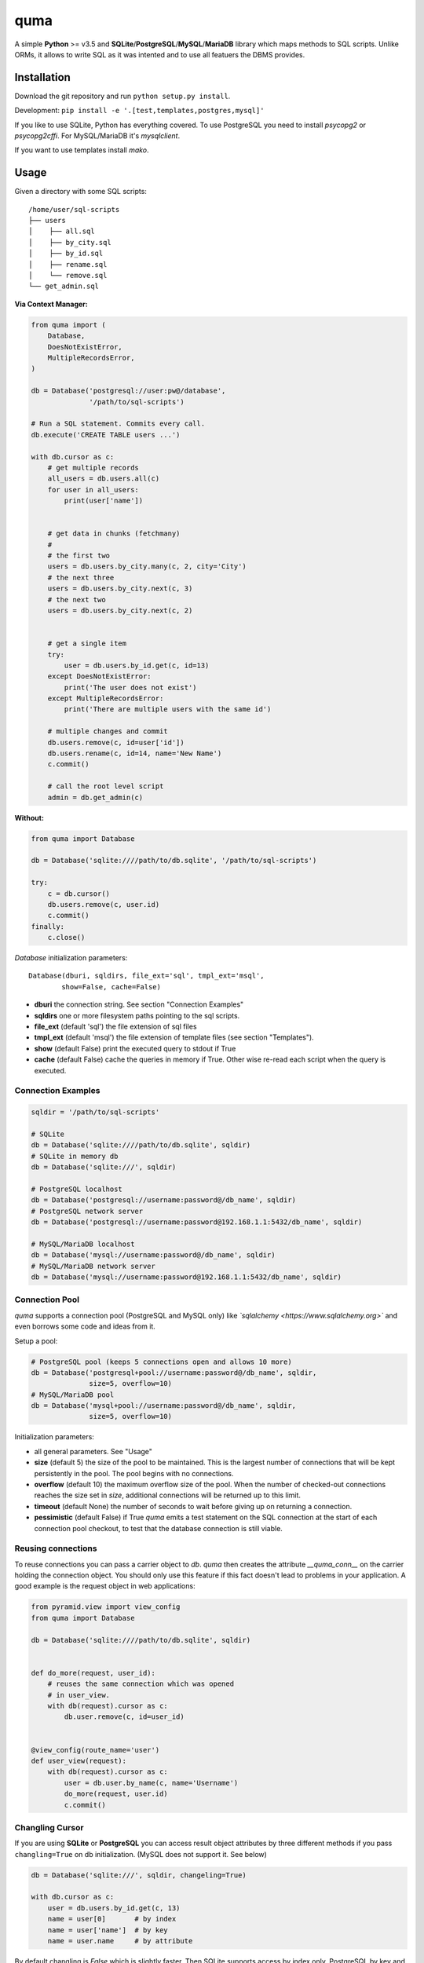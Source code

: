****
quma
****

A simple **Python** >= v3.5 and **SQLite**/**PostgreSQL**/**MySQL**/**MariaDB** library 
which maps methods to SQL scripts. Unlike ORMs, it allows to write SQL as
it was intented and to use all featuers the DBMS provides.

Installation
============

Download the git repository and run ``python setup.py install``.

Development: ``pip install -e '.[test,templates,postgres,mysql]'``

If you like to use SQLite, Python has everything covered. To use PostgreSQL
you need to install *psycopg2* or *psycopg2cffi*. For MySQL/MariaDB it's *mysqlclient*.

If you want to use templates install *mako*.


Usage
=====

Given a directory with some SQL scripts:

::

    /home/user/sql-scripts
    ├── users
    │    ├── all.sql
    │    ├── by_city.sql
    │    ├── by_id.sql
    │    ├── rename.sql
    │    └── remove.sql
    └── get_admin.sql
    
**Via Context Manager:**

.. code-block:: python

    from quma import (
        Database,
        DoesNotExistError, 
        MultipleRecordsError,
    )

    db = Database('postgresql://user:pw@/database', 
                  '/path/to/sql-scripts')

    # Run a SQL statement. Commits every call.
    db.execute('CREATE TABLE users ...')

    with db.cursor as c:
        # get multiple records
        all_users = db.users.all(c)
        for user in all_users:
            print(user['name'])


        # get data in chunks (fetchmany)
        #
        # the first two
        users = db.users.by_city.many(c, 2, city='City')
        # the next three
        users = db.users.by_city.next(c, 3)
        # the next two
        users = db.users.by_city.next(c, 2)


        # get a single item
        try:
            user = db.users.by_id.get(c, id=13)
        except DoesNotExistError:
            print('The user does not exist')
        except MultipleRecordsError:
            print('There are multiple users with the same id')

        # multiple changes and commit 
        db.users.remove(c, id=user['id'])
        db.users.rename(c, id=14, name='New Name')
        c.commit()

        # call the root level script
        admin = db.get_admin(c)

**Without:**

.. code-block:: python

    from quma import Database

    db = Database('sqlite:////path/to/db.sqlite', '/path/to/sql-scripts')

    try:
        c = db.cursor()
        db.users.remove(c, user.id)
        c.commit()
    finally:
        c.close()

`Database` initialization parameters:

::

    Database(dburi, sqldirs, file_ext='sql', tmpl_ext='msql', 
            show=False, cache=False)

* **dburi** the connection string. See section "Connection Examples"
* **sqldirs** one or more filesystem paths pointing to the sql scripts.
* **file_ext** (default 'sql') the file extension of sql files
* **tmpl_ext** (default 'msql') the file extension of template files 
  (see section "Templates").
* **show** (default False) print the executed query to stdout if True
* **cache** (default False) cache the queries in memory if True. Other
  wise re-read each script when the query is executed.


Connection Examples
-------------------

.. code-block:: python

    sqldir = '/path/to/sql-scripts'

    # SQLite
    db = Database('sqlite:////path/to/db.sqlite', sqldir)
    # SQLite in memory db
    db = Database('sqlite:///', sqldir)

    # PostgreSQL localhost
    db = Database('postgresql://username:password@/db_name', sqldir)
    # PostgreSQL network server
    db = Database('postgresql://username:password@192.168.1.1:5432/db_name', sqldir)

    # MySQL/MariaDB localhost
    db = Database('mysql://username:password@/db_name', sqldir)
    # MySQL/MariaDB network server
    db = Database('mysql://username:password@192.168.1.1:5432/db_name', sqldir)

Connection Pool
---------------

*quma* supports a connection pool (PostgreSQL and MySQL only) like 
*`sqlalchemy <https://www.sqlalchemy.org>`* and even borrows some
code and ideas from it.

Setup a pool:

.. code-block:: python

    # PostgreSQL pool (keeps 5 connections open and allows 10 more)
    db = Database('postgresql+pool://username:password@/db_name', sqldir,
                  size=5, overflow=10)
    # MySQL/MariaDB pool 
    db = Database('mysql+pool://username:password@/db_name', sqldir,
                  size=5, overflow=10)

Initialization parameters:

* all general parameters. See "Usage"
* **size** (default 5) the size of the pool to be maintained. This is the
  largest number of connections that will be kept persistently in the
  pool. The pool begins with no connections.
* **overflow** (default 10) the maximum overflow size of the pool. When 
  the number of checked-out connections reaches the size set in `size`,
  additional connections will be returned up to this limit.
* **timeout** (default None) the number of seconds to wait before giving
  up on returning a connection.
* **pessimistic** (default False) if True *quma* emits a test statement on 
  the SQL connection at the start of each connection pool checkout, 
  to test that the database connection is still viable.

Reusing connections
-------------------

To reuse connections you can pass a carrier object to `db`. *quma* then
creates the attribute `__quma_conn__` on the carrier holding the 
connection object. You should only use this feature if this fact doesn't
lead to problems in your application. A good example is the request
object in web applications:

.. code-block:: python

    from pyramid.view import view_config
    from quma import Database

    db = Database('sqlite:////path/to/db.sqlite', sqldir)


    def do_more(request, user_id):
        # reuses the same connection which was opened
        # in user_view.
        with db(request).cursor as c:
            db.user.remove(c, id=user_id)


    @view_config(route_name='user')
    def user_view(request):
        with db(request).cursor as c:
            user = db.user.by_name(c, name='Username')
            do_more(request, user.id)
            c.commit()

Changling Cursor
----------------

If you are using **SQLite** or **PostgreSQL** you can access result 
object attributes by three different methods if you pass 
``changling=True`` on db initialization. (MySQL does not support it. See below)

.. code-block:: python

    db = Database('sqlite:///', sqldir, changeling=True)

    with db.cursor as c:
        user = db.users.by_id.get(c, 13)
        name = user[0]       # by index
        name = user['name']  # by key
        name = user.name     # by attribute

By default changling is *False* which is slightly faster. Then SQLite 
supports access by index only. PostgreSQL by key and index (we use 
*psycopg.extras.DictCursor* internally).

MySQL/MariaDB supports access by index only, except you pass 
``dict_cursor=True`` on initialization. Then it supports access by 
key only.

Passing Parameters to SQL Queries
---------------------------------

SQLite supports two kinds of placeholders: question marks (*qmark* style)
and named placeholders (named style). PostgreSQL/MySQL/MariaDB support 
simple (`%s`) and named (`%(name)s`) *pyformat* placeholders:

.. code-block:: sql

    -- SQLite qmark
    SELECT name, email FROM users WHERE id = ?
    -- named
    SELECT name, email FROM users WHERE id = :id

    -- PostgreSQL/MySQL/MariaDB pyformat
    SELECT name, email FROM users WHERE id = %s
    -- named
    SELECT name, email FROM users WHERE id = %(id)s

.. code-block:: python

    # simple style (? or %s)
    db.users.by_id.get(c, 1)
    # named style (:name or %(name)s)
    db.users.by_id.get(c, id=1)

Templates
---------

*quma* supports SQL script templates using the
`Mako template library <http://www.makotemplates.org>`. By default
template files must have the file extension `msql` 
(can be overwritten). Using this feature you can write dynamic
queries which would not be possible with SQL alone. 
**Beware of SQL injections**.

Example:

.. code-block:: sql

    -- sql/users/by_group.msql
    SELECT
        name,
    % if admin:
        birthday,
    % endif
        city
    FROM users
    WHERE 
    % if admin:
        group IN ('admins', %(group)s)
    % else:
        group = %(group)s
    % endif

.. code-block:: python

    db.users.by_group(c, admin=True, group='public')
        

Testing
=======

**Prerequisites**: In order to run the tests for *MySQL* or *PostgreSQL*
you need to create a test database:

PostgreSQL:

.. code-block:: sql

    CREATE USER quma_test_user WITH PASSWORD 'quma_test_password';
    CREATE DATABASE quma_test_db;
    GRANT ALL PRIVILEGES ON DATABASE quma_test_db to quma_test_user;

MySQL/MariaDB:

.. code-block:: sql

    CREATE DATABASE quma_test_db;
    CREATE USER quma_test_user@localhost IDENTIFIED BY 'quma_test_password';
    GRANT ALL ON quma_test_db.* TO quma_test_user@localhost;

How to run the tests
--------------------

Run ``pytest`` or ``py.test`` to run all tests. 
``pytest -m "not postgres and not mysql"`` for all general 
tests. And ``pytest -m "postgres"`` or ``pytest -m "mysql"`` 
for DBMS specific tests.

